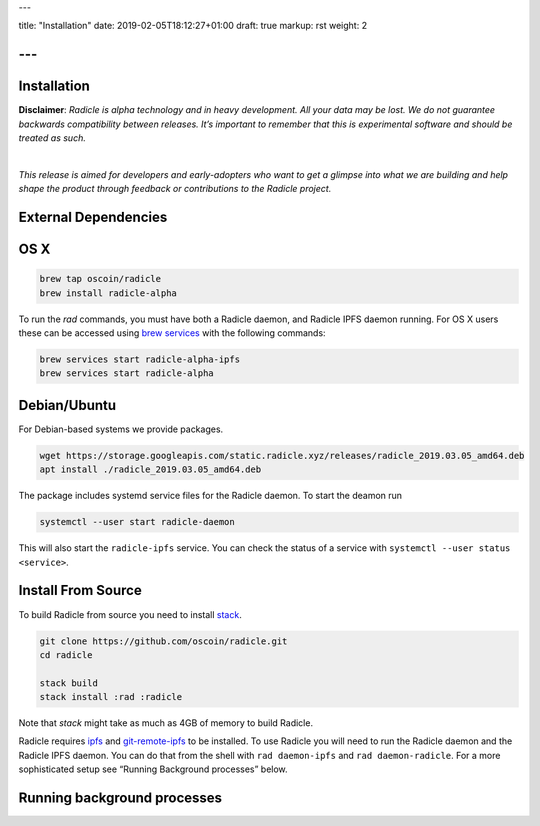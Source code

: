 ---

title: "Installation"
date: 2019-02-05T18:12:27+01:00
draft: true
markup: rst
weight: 2

---
============
Installation
============

**Disclaimer**: *Radicle is alpha technology and in heavy development. All your data may be lost. We do not guarantee backwards compatibility between releases. It’s important to remember that this is experimental software and should be treated as such.*

|

*This release is aimed for developers and early-adopters who want to get a glimpse into what we are building and help shape the product through feedback or contributions to the Radicle project.*

External Dependencies
=====================

OS X
====


.. code-block::

   brew tap oscoin/radicle
   brew install radicle-alpha


To run the `rad` commands, you must have both a Radicle daemon, and Radicle IPFS daemon running.
For OS X users these can be accessed using `brew services <https://github.com/Homebrew/homebrew-services>`_
with the following commands:

.. code-block::

   brew services start radicle-alpha-ipfs
   brew services start radicle-alpha


Debian/Ubuntu
=============

For Debian-based systems we provide packages.

.. code-block::

    wget https://storage.googleapis.com/static.radicle.xyz/releases/radicle_2019.03.05_amd64.deb
    apt install ./radicle_2019.03.05_amd64.deb

The package includes systemd service files for the Radicle daemon. To
start the deamon run

.. code-block::

    systemctl --user start radicle-daemon

This will also start the ``radicle-ipfs`` service. You can check the
status of a service with ``systemctl --user status <service>``.

Install From Source
===================

To build Radicle from source you need to install `stack`_.

.. code-block::

   git clone https://github.com/oscoin/radicle.git
   cd radicle

   stack build
   stack install :rad :radicle

Note that `stack` might take as much as 4GB of memory to build Radicle.

Radicle requires `ipfs`_ and `git-remote-ipfs`_ to be installed. To use Radicle
you will need to run the Radicle daemon and the Radicle IPFS daemon. You can do
that from the shell with ``rad daemon-ipfs`` and ``rad daemon-radicle``. For a
more sophisticated setup see “Running Background processes” below.

.. _stack: https://docs.haskellstack.org/en/latest/install_and_upgrade/
.. _ipfs: https://docs.ipfs.io/introduction/install/
.. _git-remote-ipfs: https://github.com/oscoin/ipfs/tree/master/git-remote-ipfs#install

Running background processes
============================
